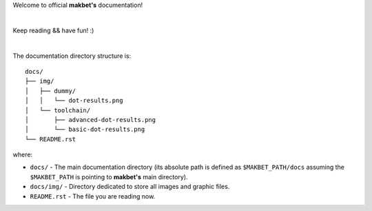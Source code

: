 Welcome to official **makbet's** documentation!

|

Keep reading && have fun! :)

|

The documentation directory structure is:

::

    docs/
    ├── img/
    │   ├── dummy/
    │   │   └── dot-results.png
    │   └── toolchain/
    │       ├── advanced-dot-results.png
    │       └── basic-dot-results.png
    └── README.rst

where:

- ``docs/`` - The main documentation directory (its absolute path is defined as
  ``$MAKBET_PATH/docs`` assuming the ``$MAKBET_PATH`` is pointing to
  **makbet's** main directory).
- ``docs/img/`` - Directory dedicated to store all images and graphic files.
- ``README.rst`` - The file you are reading now.


.. The end
